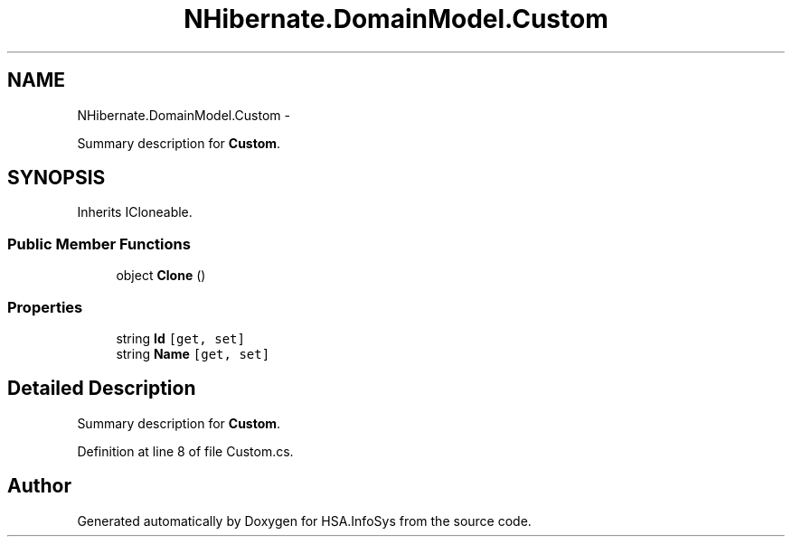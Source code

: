 .TH "NHibernate.DomainModel.Custom" 3 "Fri Jul 5 2013" "Version 1.0" "HSA.InfoSys" \" -*- nroff -*-
.ad l
.nh
.SH NAME
NHibernate.DomainModel.Custom \- 
.PP
Summary description for \fBCustom\fP\&.  

.SH SYNOPSIS
.br
.PP
.PP
Inherits ICloneable\&.
.SS "Public Member Functions"

.in +1c
.ti -1c
.RI "object \fBClone\fP ()"
.br
.in -1c
.SS "Properties"

.in +1c
.ti -1c
.RI "string \fBId\fP\fC [get, set]\fP"
.br
.ti -1c
.RI "string \fBName\fP\fC [get, set]\fP"
.br
.in -1c
.SH "Detailed Description"
.PP 
Summary description for \fBCustom\fP\&. 


.PP
Definition at line 8 of file Custom\&.cs\&.

.SH "Author"
.PP 
Generated automatically by Doxygen for HSA\&.InfoSys from the source code\&.
